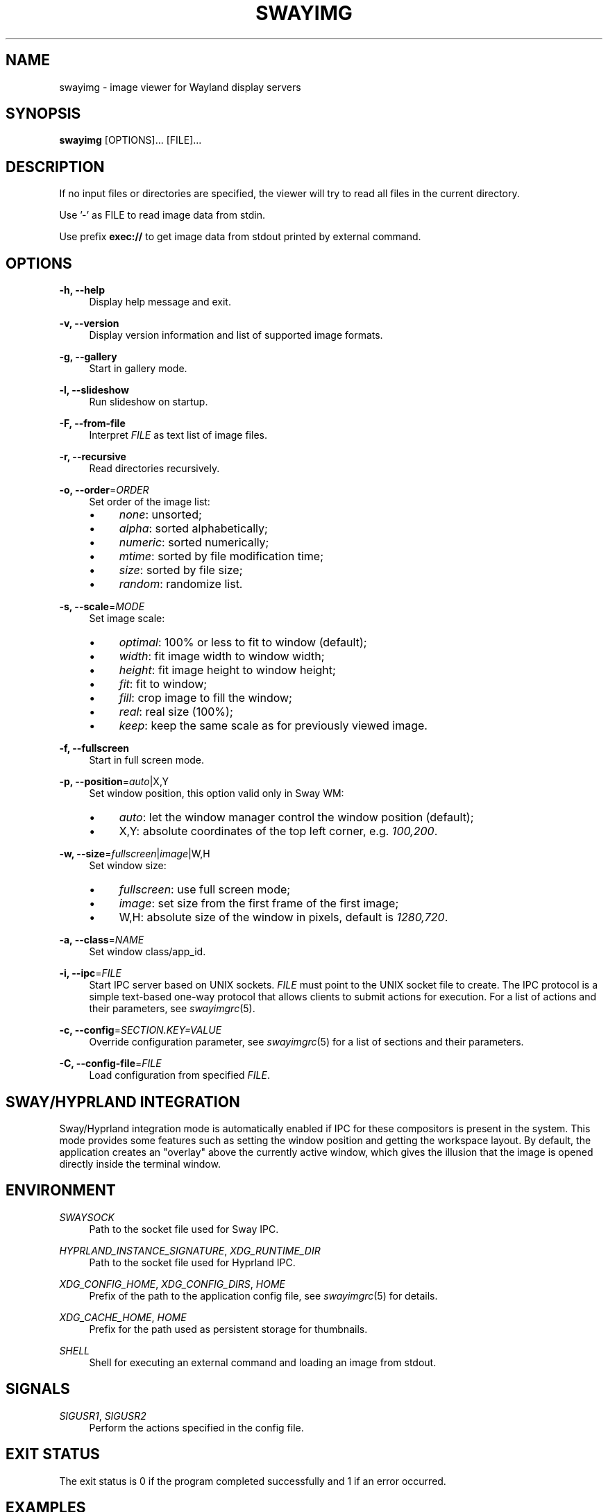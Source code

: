.\" Generated by scdoc 1.11.3
.\" Complete documentation for this program is not available as a GNU info page
.ie \n(.g .ds Aq \(aq
.el       .ds Aq '
.nh
.ad l
.\" Begin generated content:
.TH "SWAYIMG" "1" "2025-06-29" "swayimg" "Swayimg manual"
.PP
.SH NAME
.PP
swayimg - image viewer for Wayland display servers
.PP
.SH SYNOPSIS
.PP
\fBswayimg\fR [OPTIONS].\&.\&.\& [FILE].\&.\&.\&
.PP
.SH DESCRIPTION
.PP
If no input files or directories are specified, the viewer will try to read all
files in the current directory.\&
.PP
Use '\&-'\& as FILE to read image data from stdin.\&
.PP
Use prefix \fBexec://\fR to get image data from stdout printed by external command.\&
.PP
.SH OPTIONS
.PP
\fB-h, --help\fR
.RS 4
Display help message and exit.\&
.PP
.RE
\fB-v, --version\fR
.RS 4
Display version information and list of supported image formats.\&
.PP
.RE
\fB-g, --gallery\fR
.RS 4
Start in gallery mode.\&
.PP
.RE
\fB-l, --slideshow\fR
.RS 4
Run slideshow on startup.\&
.PP
.RE
\fB-F, --from-file\fR
.RS 4
Interpret \fIFILE\fR as text list of image files.\&
.PP
.RE
\fB-r, --recursive\fR
.RS 4
Read directories recursively.\&
.PP
.RE
\fB-o, --order\fR=\fIORDER\fR
.RS 4
Set order of the image list:
.PD 0
.IP \(bu 4
\fInone\fR: unsorted;
.IP \(bu 4
\fIalpha\fR: sorted alphabetically;
.IP \(bu 4
\fInumeric\fR: sorted numerically;
.IP \(bu 4
\fImtime\fR: sorted by file modification time;
.IP \(bu 4
\fIsize\fR: sorted by file size;
.IP \(bu 4
\fIrandom\fR: randomize list.\&
.PD
.PP
.RE
\fB-s, --scale\fR=\fIMODE\fR
.RS 4
Set image scale:
.PD 0
.IP \(bu 4
\fIoptimal\fR: 100% or less to fit to window (default);
.IP \(bu 4
\fIwidth\fR: fit image width to window width;
.IP \(bu 4
\fIheight\fR: fit image height to window height;
.IP \(bu 4
\fIfit\fR: fit to window;
.IP \(bu 4
\fIfill\fR: crop image to fill the window;
.IP \(bu 4
\fIreal\fR: real size (100%);
.IP \(bu 4
\fIkeep\fR: keep the same scale as for previously viewed image.\&
.PD
.PP
.RE
\fB-f, --fullscreen\fR
.RS 4
Start in full screen mode.\&
.PP
.RE
\fB-p, --position\fR=\fIauto\fR|X,Y
.RS 4
Set window position, this option valid only in Sway WM:
.PD 0
.IP \(bu 4
\fIauto\fR: let the window manager control the window position (default);
.IP \(bu 4
X,Y: absolute coordinates of the top left corner, e.\&g.\& \fI100,200\fR.\&
.PD
.PP
.RE
\fB-w, --size\fR=\fIfullscreen\fR|\fIimage\fR|W,H
.RS 4
Set window size:
.PD 0
.IP \(bu 4
\fIfullscreen\fR: use full screen mode;
.IP \(bu 4
\fIimage\fR: set size from the first frame of the first image;
.IP \(bu 4
W,H: absolute size of the window in pixels, default is \fI1280,720\fR.\&
.PD
.PP
.RE
\fB-a, --class\fR=\fINAME\fR
.RS 4
Set window class/app_id.\&
.PP
.RE
\fB-i, --ipc\fR=\fIFILE\fR
.RS 4
Start IPC server based on UNIX sockets.\& \fIFILE\fR must point to the UNIX socket
file to create.\&
The IPC protocol is a simple text-based one-way protocol that allows
clients to submit actions for execution.\& For a list of actions and their
parameters, see \fIswayimgrc\fR(5).\&
.PP
.RE
\fB-c, --config\fR=\fISECTION.\&KEY=VALUE\fR
.RS 4
Override configuration parameter, see \fIswayimgrc\fR(5) for a list of sections
and their parameters.\&
.PP
.RE
\fB-C, --config-file\fR=\fIFILE\fR
.RS 4
Load configuration from specified \fIFILE\fR.\&
.PP
.RE
.SH SWAY/HYPRLAND INTEGRATION
.PP
Sway/Hyprland integration mode is automatically enabled if IPC for these
compositors is present in the system.\&
This mode provides some features such as setting the window position and
getting the workspace layout.\&
By default, the application creates an "overlay" above the currently active
window, which gives the illusion that the image is opened directly inside
the terminal window.\&
.PP
.SH ENVIRONMENT
.PP
\fISWAYSOCK\fR
.RS 4
Path to the socket file used for Sway IPC.\&
.PP
.RE
\fIHYPRLAND_INSTANCE_SIGNATURE\fR, \fIXDG_RUNTIME_DIR\fR
.RS 4
Path to the socket file used for Hyprland IPC.\&
.PP
.RE
\fIXDG_CONFIG_HOME\fR, \fIXDG_CONFIG_DIRS\fR, \fIHOME\fR
.RS 4
Prefix of the path to the application config file, see \fIswayimgrc\fR(5) for
details.\&
.PP
.RE
\fIXDG_CACHE_HOME\fR, \fIHOME\fR
.RS 4
Prefix for the path used as persistent storage for thumbnails.\&
.PP
.RE
\fISHELL\fR
.RS 4
Shell for executing an external command and loading an image from stdout.\&
.PP
.RE
.SH SIGNALS
.PP
\fISIGUSR1\fR, \fISIGUSR2\fR
.RS 4
Perform the actions specified in the config file.\&
.PP
.RE
.SH EXIT STATUS
.PP
The exit status is 0 if the program completed successfully and 1 if an
error occurred.\&
.PP
.SH EXAMPLES
.PP
View multiple files:
.nf
.RS 4
swayimg photo\&.jpg logo\&.png
.fi
.RE
.PP
Start slideshow for all files (recursively) in the current directory in random
order:
.nf
.RS 4
swayimg --slideshow --recursive --order=random
.fi
.RE
.PP
View using pipes:
.nf
.RS 4
wget -qO- https://www\&.kernel\&.org/theme/images/logos/tux\&.png | swayimg -
.fi
.RE
.PP
Loading stdout from external commands:
.nf
.RS 4
swayimg "exec://wget -qO- https://www\&.kernel\&.org/theme/images/logos/tux\&.png" \\
        "exec://curl -so- https://www\&.kernel\&.org/theme/images/logos/tux\&.png"
.fi
.RE
.PP
View all images from the current directory in gallery mode:
.nf
.RS 4
swayimg --gallery
.fi
.RE
.PP
.SH SEE ALSO
\fIswayimgrc\fR(5)
.PP
.SH BUGS
.PP
For suggestions, comments, bug reports, etc.\& visit the project homepage
https://github.\&com/artemsen/swayimg.\&
